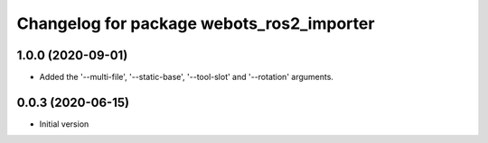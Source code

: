 ^^^^^^^^^^^^^^^^^^^^^^^^^^^^^^^^^^^^^^^^^^
Changelog for package webots_ros2_importer
^^^^^^^^^^^^^^^^^^^^^^^^^^^^^^^^^^^^^^^^^^

1.0.0 (2020-09-01)
------------------
* Added the '--multi-file', '--static-base', '--tool-slot' and '--rotation' arguments.

0.0.3 (2020-06-15)
------------------
* Initial version
